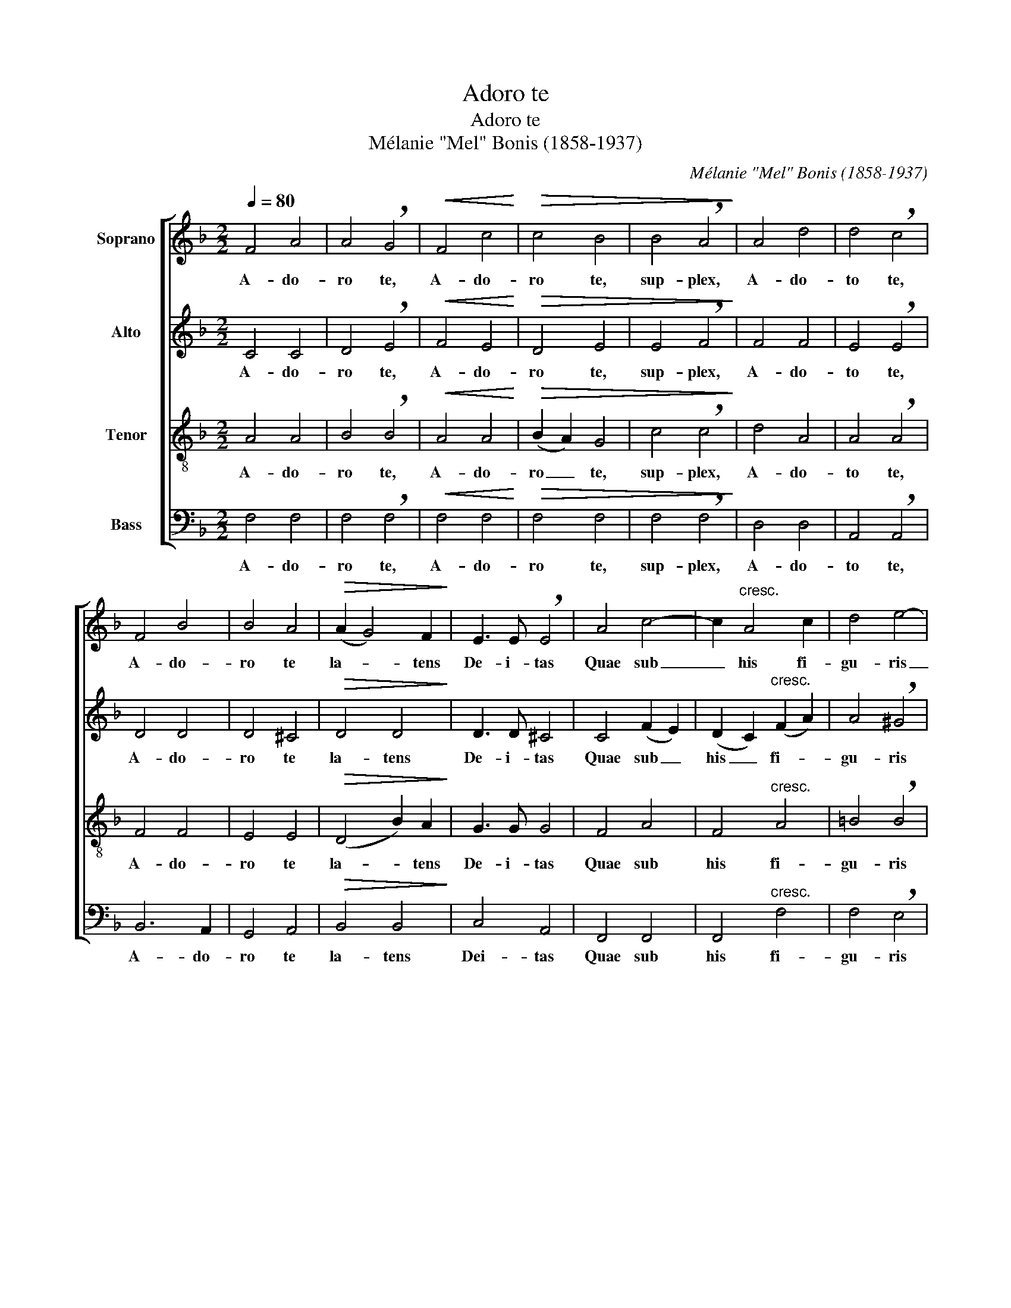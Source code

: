 X:1
T:Adoro te
T:Adoro te
T:Mélanie "Mel" Bonis (1858-1937)
C:Mélanie "Mel" Bonis (1858-1937)
%%score [ 1 2 3 4 ]
L:1/8
Q:1/4=80
M:2/2
K:F
V:1 treble nm="Soprano"
V:2 treble nm="Alto"
V:3 treble-8 nm="Tenor"
V:4 bass nm="Bass"
V:1
 F4 A4 | A4 !breath!G4 |!<(! F4 c4!<)! |!>(! c4 B4 | B4 !breath!A4!>)! | A4 d4 | d4 !breath!c4 | %7
w: A- do-|ro te,|A- do-|ro te,|sup- plex,|A- do-|to te,|
 F4 B4 | B4 A4 |!>(! (A2 G4) F2!>)! | E3 E !breath!E4 | A4 c4- | c2"^cresc." A4 c2 | d4 e4- | %14
w: A- do-|ro te|la- * tens|De- i- tas|Quae sub|_ his fi-|gu- ris|
 !breath!e2 (c2 e2) f2 | g6 g2 |!>(! g8!>)! |!p! (G2 A2) B4 | B2"^cresc." A4 (d2- | %19
w: _ ve- * re|la- ti-|tas|Ti- * bi|se cor me-|
 d2 ^c4)!<(! d2 | (e2 f2)!<)! g4- | g2!>(! e2 (c2 B2)!>)! | !breath!A4 d4 | d4 ^c2 c2 | %24
w: * * um|to- * tum|_ sub- ji- *|cit qui-|a te con-|
!f!!<(! (c4 a4-!<)! | a2 g2) (f2 !breath!e2) |!>(! (_e2 d2) (c2 B2)!>)! |"^dim." (A4 c4) | %28
w: tem- *|* * plans _|to- * tum _|de- *|
"^cédez" A4 G4 |!pp!!<(! F4 A4!<)! |!>(! A4 !breath!G4!>)! |!<(! F4 A4!<)! |!>(! A4 G4!>)! | %33
w: fi- cit|A- do-|ro te,|A- do-|ro te,|
!<(! (F4 G4) | (A4 B4)!<)! |!>(! c8- | c8 | c8- | c4!>)! z4 |!p! A4 A2 A2 | B4 B4 | c6 c2 | %42
w: A- *|do- *|ro|_|te|_|O me- mo-|ria- le|mor- tis|
 ^c3 c c4 |"^cresc." =c4 c4 |"^cresc." d4 d4 | d2 d2 d2 d2 | e3 e e4 |!f! e4 g4- | g2 (e2 d2) c2 | %49
w: Do- mi- ni|pa- nis|vi- vus|vi- tam praes- tans|ho- mi- ni|Prae- sta|_ me- * ae|
 d4 e4- | !breath!e2!>(! c2 =B2 A2 | =B4!>)! c4 |"^dim." ^G4 A4 | =B4 c4 | (^G4 A4) | E8 | %56
w: men- ti|_ de te vi-|ve- re|Et te|il- li|sem- *|per|
!p! E4 E4 | E4 E4 | E8 |"^a tempo"!pp! (F4 A4) | (A4 G4) |!<(! F4 c4!<)! | (c4 B4) | %63
w: dul- ci|sa- pe-|re.|Je- *|su _|quem ve-|la- *|
!>(! (B4 A4)!>)! | (A4 d4) | (d4 c4) |"^dim." F4 B4 | B4 !breath!A4 | (A2 G4) F2 | %69
w: tum, _|Je- *|su _|quem ve-|la- tum,|nunc _ as-|
 E3 E !breath!E4 |!mp! A4 c4- | c2"^cresc." A4 c2 | d4 e4- | e2 c2 (e2 f2) | g6 g2 | g8 | %76
w: pi- ci- o|O- ro|_ fi- at|il- lud|_ quod tam _|si- ti-|o|
!p! (G2 A2) B4 | B2 (A4 d2) | d2 !breath!^c4 d2 |!<(! (e2 f2) (g4-!<)! |!>(! g2 e2) (c2 B2)!>)! | %81
w: Ut _ te|re- ve- *|la- ta cer-|nens _ fa-|* * ci- *|
 A4 d4 | d4 ^c4 |!<(! c4 (a4-!<)! | a2 g2) (f2 !breath!e2) | (_e2 d2) (c2 B2) | %86
w: e vi-|su sim|be- a-|* * tus _|tu- * ae _|
"^rit. et dim." (A4 c4- | c4)!>(! c4!>)! |"^a tempo"!p! c4 z4 | z8 |!p!!<(! (c4 f4)!<)! | %91
w: glo- *|* ri-|ae||A- *|
!>(! (d4 e4)!>)! |"^rit." f8- |"^dim." f8 | !fermata!f8 |] %95
w: men, _|a-||men.|
V:2
 C4 C4 | D4 !breath!E4 |!<(! F4 E4!<)! |!>(! D4 E4 | E4 !breath!F4!>)! | F4 F4 | E4 !breath!E4 | %7
w: A- do-|ro te,|A- do-|ro te,|sup- plex,|A- do-|to te,|
 D4 D4 | D4 ^C4 |!>(! D4 D4!>)! | D3 D ^C4 | C4 (F2 E2) | (D2 C2)"^cresc." (F2 A2) | %13
w: A- do-|ro te|la- tens|De- i- tas|Quae sub _|his _ fi- *|
 A4 !breath!^G4 | A4 c4 | c4 =B4 |!>(! c8!>)! |!p! E4 D4 | ^C4"^cresc." (D2 E2) | (F2 G2)!<(! A4 | %20
w: gu- ris|ve- re|la- ti-|tas|Ti- bi|se cor _|me- * um|
 B4!<)! B4 | B4!>(! (A2 G2)!>)! | !breath!F4 F4 | E4 E2 E2 |!f!!<(! (A2 G2 F2 E2)!<)! | %25
w: to- tum|sub- ji- *|cit qui-|a te con-|tem- * * *|
 (D4 !breath!G4) |!>(! F4 F4!>)! |"^dim." (F4 E4) |"^cédez" D4 E4 |!pp!!<(! _E4 D4!<)! | %30
w: plans _|to- tum|de- *|fi- cit|A- do-|
!>(! ^C4 !breath!D4!>)! |!<(! _E4 D4!<)! |!>(! ^C4 D4!>)! |!<(! (_E4 D4) | (_E4 F4)!<)! | %35
w: ro te,|A- do-|ro te,|A- *|do- *|
!>(! (F4 =E4 | D4 E4) | F8- | F4!>)! z4 |!p! (F2 E2) D2 C2 | (B,2 D2) (G2 F2) | E6 F2 | G3 G G4 | %43
w: ro _|_ _|te|_|O _ me- mo-|ria- * le _|mor- tis|Do- mi- ni|
"^cresc." (A2 G2) (F2 E2) |"^cresc." (D2 E2) (F2 ^F2) | G2 A2 B2 A2 | ^G3 G G4 |!f! A4 =B4 | %48
w: pa- * nis _|vi- * vus _|vi- ta praes- tans|ho- mi- ni|Prae- sta|
 c4 G4 | A4 !breath!^G4 | A4!>(! E2 E2 | F4!>)! E4 |"^dim." D4 C4 | F4 E4 | (D4 C4) | (C6 =B,2) | %56
w: me- ae|men- ti|de te vi-|ve- re|Et te|il- li|sem- *|per _|
!p! (D2 C4) =B,2 | (D2 C4) =B,2 | _B,8 |"^a tempo"!pp! (A,4 C4) | (D4 E4) |!<(! F4 E4!<)! | %62
w: dul- * ci|sa- * pe-|re.|Je- *|su _|quem ve-|
 (D4 E4) |!>(! (E4 F4)!>)! | F8 | E8 |"^dim." D4 D4 | D4 !breath!^C4 | D4 D4 | D3 D !breath!^C4 | %70
w: la- *|tum, _|Je-|su|quem ve-|la- tum,|nunc as-|pi- ci- o|
!mp! =C4 (F2 E2) | (D2"^cresc." C2) (F2 A2) | A4 ^G4 | A4 c4 | c4 =B4 | c8 |!p! E4 D2 D2 | %77
w: O- ro _|fi- * at _|il- lud|quod tam|si- ti-|o|Ut te re-|
 (^C4 D2 E2) | (F2 G2) !breath!A4 |!<(! B6!<)! B2 |!>(! (B4 A2) G2!>)! | F4 F4 | E4 E4 | %83
w: ve- * *|la- * ta|cer- nens|fa- * ci-|e vi-|su sim|
!<(! (A2 G2) (F2 E2)!<)! | (D4 G4) | F4 F4 |"^rit. et dim." (F4 E4) | D4!>(! E4!>)! | %88
w: be- * a- *|tus _|tu- ae|glo- *|ri- ae|
"^a tempo"!p! (F4 A4) | (A4 G4) |!<(! (F4 A4)!<)! |!>(! (A4 G4)!>)! |"^rit." (F2 _E2 D2 F2 | %93
w: A- *|men, _|a- *|men, _|a- * * *|
"^dim." B2 A2 G4) | !fermata!A8 |] %95
w: |men.|
V:3
 A4 A4 | B4 !breath!B4 |!<(! A4 A4!<)! |!>(! (B2 A2) G4 | c4 !breath!c4!>)! | d4 A4 | %6
w: A- do-|ro te,|A- do-|ro _ te,|sup- plex,|A- do-|
 A4 !breath!A4 | F4 F4 | E4 E4 |!>(! (D4 B2) A2!>)! | G3 G G4 | F4 A4 | F4"^cresc." A4 | %13
w: to te,|A- do-|ro te|la- * tens|De- i- tas|Quae sub|his fi-|
 =B4 !breath!B4 | c6 d2 | (d2 e2) f4 |!>(! (f4 e4)!>)! |!p! c4 G4 | G4 (A2 B2) | (d2 e2) f4 | %20
w: gu- ris|ve- re|la- * ti-|tas _|Ti- bi|se cor _|me- * um|
 g4 g2 f2 | e4 !breath!e4 | f4 d4 | B4 A4 |!f!!<(! (A4 c4)!<)! | (d4 !breath!c4) | %26
w: to- tum sub-|ji- cit|qui- a|te con-|tem- *|plans _|
!>(! (c2 B2) (A2 B2)!>)! |"^dim." (c4 A4) |"^cédez" B4 B4 |!pp!!<(! A4 A4!<)! | %30
w: to- * tum _|de- *|fi- cit|A- do-|
!>(! B4 !breath!B4!>)! |!<(! A4 A4!<)! |!>(! B4 B4!>)! |!<(! (A4 B4) | (c4 d4)!<)! | %35
w: ro te,|A- do-|ro te,|A- *|do- *|
!>(! (B2 A2 G4- | G2 A2 B4) | (B4 A4- | A4)!>)! z4 | z8 |!p! (g2 f2) e2 d2 | c2 c2 B2 A2 | %42
w: ro _ _|_ _ _|te _|_||O _ me- mo-|ria- le mor- tis|
 (G2 A2) B2 A2 | z4"^cresc." a2 g2 |"^cresc." (f2 g2) a4 | d2 d2 d2 A2 | =B3 B B4 |!f! c4 d4 | %48
w: Do- * mi- ni|pa- nis|vi- * vus|vi- tam praes- tans|ho- mi- ni|Prae- sta|
 e4 e4 | A4 !breath!=B4 | c4!>(! c2 c2 | ^G4!>)! A4 |"^dim." =B4 A4 | ^G4 A4 | (=B4 A4) | %55
w: me- ae|men- ti|de te vi-|ve- re|Et te|il- li|sem- *|
 (=G4 ^G4) |!p! A4 ^G4 | A4 ^G4 | =G8 |"^a tempo"!pp! F8 | B8 |!<(! A8!<)! | (B2 A2) G4 | %63
w: per _|dul- ci|sa- pe-|re.|Je-|su|quem|ve- * la-|
!>(! (G4 A4)!>)! | A8 | A8 |"^dim." F4 F4 | E4 !breath!E4 | D4 (B2 A2) | G3 G !breath!G4 | %70
w: tum, _|Je-|su|quem ve-|la- tum,|nunc as- *|pi- ci- o|
!mp! F4 A4 | F4"^cresc." A4 | =B4 B4 | c6 d2 | (d2 e2) f4 | (f4 e4) |!p! c4 G2 G2 | (G4 A2 B2) | %78
w: O- ro|fi- at|il- lud|quod tam|si- * ti-|o _|Ut te re-|ve- * *|
 (d2 e2) !breath!f4 |!<(! g6!<)! f2 |!>(! e6 e2!>)! | f4 d4 | B4 A4 |!<(! A4 c4!<)! | (d4 c4) | %85
w: la- * ta|cer- nens|fa- ci-|e vi-|su sim|be- a-|tus _|
 (c2 B2) (A2 B2) |"^rit. et dim." (c4 A4) | (B2 A2)!>(! G4!>)! |"^a tempo"!p! (A4 c4) | (d4 B4) | %90
w: tu- * ae _|glo- *|ri- * ae|A- *|men, _|
!<(! (_e4 d4)!<)! |!>(! (B4 c4)!>)! |"^rit." (A4 B4 |"^dim." d4 B4) | !fermata!c8 |] %95
w: a- *|men, _|a- *||men.|
V:4
 F,4 F,4 | F,4 !breath!F,4 |!<(! F,4 F,4!<)! |!>(! F,4 F,4 | F,4 !breath!F,4!>)! | D,4 D,4 | %6
w: A- do-|ro te,|A- do-|ro te,|sup- plex,|A- do-|
 A,,4 !breath!A,,4 | B,,6 A,,2 | G,,4 A,,4 |!>(! B,,4 B,,4!>)! | C,4 A,,4 | F,,4 F,,4 | %12
w: to te,|A- do-|ro te|la- tens|Dei- tas|Quae sub|
 F,,4"^cresc." F,4 | F,4 !breath!E,4 | A,4 A,4 | G,6 G,2 |!>(! C,8!>)! | z8 |!p! E,4 F,2 G,2 | %19
w: his fi-|gu- ris|ve- re|la- ti-|tas||Ti- bi se|
 B,2 B,2 A,4 | D4 D2 D2 | C4 !breath!C4 | (D2 C2) (B,2 A,2) | G,4 A,4 |!f!!<(! F,8!<)! | %25
w: cor me- um|to- tum sub-|ji- cit|qui- * a _|te con-|tem-|
 !breath!B,,8 |!>(! (A,,2 B,,2) (_E,2 D,2)!>)! |"^dim." C,8 |"^cédez" C,4 C,4 | %29
w: plans|to- * tum _|de-|fi- cit|
!pp!!<(! F,,4 F,,4!<)! |!>(! F,4 !breath!F,4!>)! |!<(! F,,4 F,,4!<)! |!>(! F,4 F,4!>)! | %33
w: A- do-|ro te,|A- do-|ro te,|
!<(! [F,,F,]8 | [F,,F,]8!<)! |!>(! [F,,F,]8- | [F,,F,]8 | [F,,F,]8- | [F,,F,]4!>)! z4 | %39
w: A-|do-|ro-||te|_|
!p! D,4 F,2 F,2 | G,4 G,4 | (B,2 A,2) (G,2 F,2) | E,6 E,2 | F,2 z2 z4 | z4"^cresc." (D2 C2) | %45
w: O me- mo-|ria- le|mor- * tis _|Do- mi-|ni|vi- *|
 (B,2 A,2) G,2 F,2 | E,3 E, E,4 |!f! A,4 G,4 | C,4 E,4 | F,4 !breath!E,4 | A,,4!>(! C,2 C,2 | %51
w: tam _ praes- tans|ho- mi- ni|Prae- sta|me- ae|men- ti|de te vi-|
 D,4!>)! C,4 |"^dim." F,4 F,4 | D,4 C,4 | F,8 | C,4 E,4 |!p! A,,4 E,4 | A,,4 E,4 | C,8 | %59
w: ve- re|Et te|il- li|sem-|per _|dul- ci|sa- pe-|re.|
"^a tempo"!pp! [F,,F,]8 | [F,,F,]8 |!<(! [F,,F,]4 [F,,F,]4!<)! | [F,,F,]8 |!>(! F,8!>)! | D,8 | %65
w: Je-|su|quem ve-|la-|tum,|Je-|
 A,,8 |"^dim." B,,6 A,,2 | G,,4 !breath!A,,4 | B,,4 B,,4 | C,3 B,, !breath!A,,4 |!mp! F,,4 F,,4 | %71
w: su|quem ve-|la- tum,|nunc as-|pi- ci- o|O- ro|
 F,,4"^cresc." F,4 | F,4 E,4 | A,4 A,4 | G,6 G,2 | C,8 | z8 |!p! E,4 (F,2 G,2) | B,4 !breath!A,4 | %79
w: fi- at|il- lud|quod tam|si- ti-|o||re- ve- *|la- ta|
!<(! D6!<)! D2 |!>(! C4 C2 C2!>)! | (D2 C2) (B,2 A,2) | G,4 A,4 |!<(! F,8!<)! | B,,8 | %85
w: cer- nens|fa- ci- e|vi- * su _|sim be-|a-|tus|
 (A,,2 B,,2) (_E,2 D,2) |"^rit. et dim." C,8 | C,4!>(! C,4!>)! |"^a tempo"!p! F,8 | F,8 | %90
w: tu- * ae _|glo-|ri- ae|A-|men,|
!<(! [F,,F,]8!<)! |!>(! [F,,F,]8!>)! |"^rit." [F,,F,]8- |"^dim." [F,,F,]8 | !fermata![F,,F,]8 |] %95
w: a-|men,|a-||men.|

